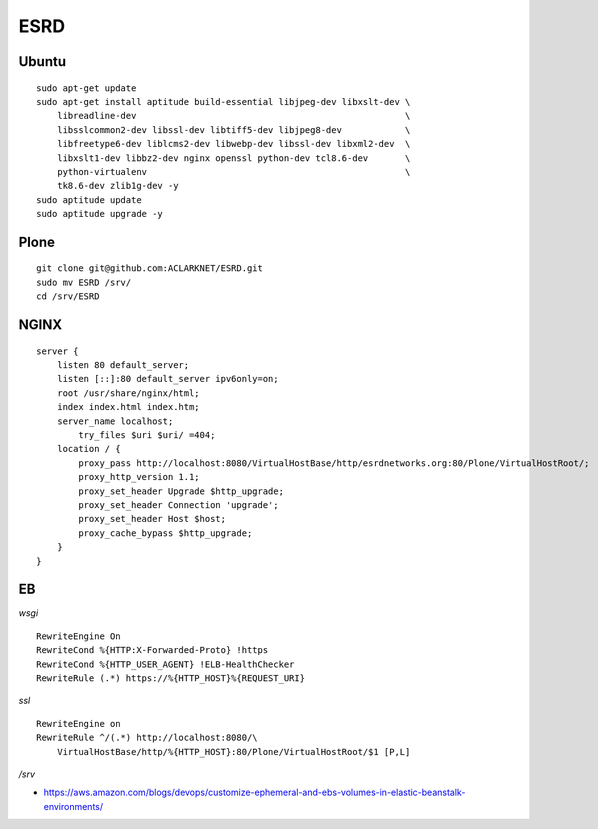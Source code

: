 ESRD
====

.. image:: screenshot.png

Ubuntu
------

::

    sudo apt-get update
    sudo apt-get install aptitude build-essential libjpeg-dev libxslt-dev \
        libreadline-dev                                                   \
        libsslcommon2-dev libssl-dev libtiff5-dev libjpeg8-dev            \
        libfreetype6-dev liblcms2-dev libwebp-dev libssl-dev libxml2-dev  \
        libxslt1-dev libbz2-dev nginx openssl python-dev tcl8.6-dev       \
        python-virtualenv                                                 \
        tk8.6-dev zlib1g-dev -y
    sudo aptitude update
    sudo aptitude upgrade -y

Plone
-----

::

    git clone git@github.com:ACLARKNET/ESRD.git
    sudo mv ESRD /srv/
    cd /srv/ESRD


NGINX
-----

::

    server {
        listen 80 default_server;
        listen [::]:80 default_server ipv6only=on;
        root /usr/share/nginx/html;
        index index.html index.htm;
        server_name localhost;
            try_files $uri $uri/ =404;
        location / {
            proxy_pass http://localhost:8080/VirtualHostBase/http/esrdnetworks.org:80/Plone/VirtualHostRoot/;
            proxy_http_version 1.1;
            proxy_set_header Upgrade $http_upgrade;
            proxy_set_header Connection 'upgrade';
            proxy_set_header Host $host;
            proxy_cache_bypass $http_upgrade;
        }
    }


EB
--

*wsgi*

::

    RewriteEngine On
    RewriteCond %{HTTP:X-Forwarded-Proto} !https
    RewriteCond %{HTTP_USER_AGENT} !ELB-HealthChecker
    RewriteRule (.*) https://%{HTTP_HOST}%{REQUEST_URI}

*ssl*

::

    RewriteEngine on
    RewriteRule ^/(.*) http://localhost:8080/\
        VirtualHostBase/http/%{HTTP_HOST}:80/Plone/VirtualHostRoot/$1 [P,L]


*/srv*

- https://aws.amazon.com/blogs/devops/customize-ephemeral-and-ebs-volumes-in-elastic-beanstalk-environments/
